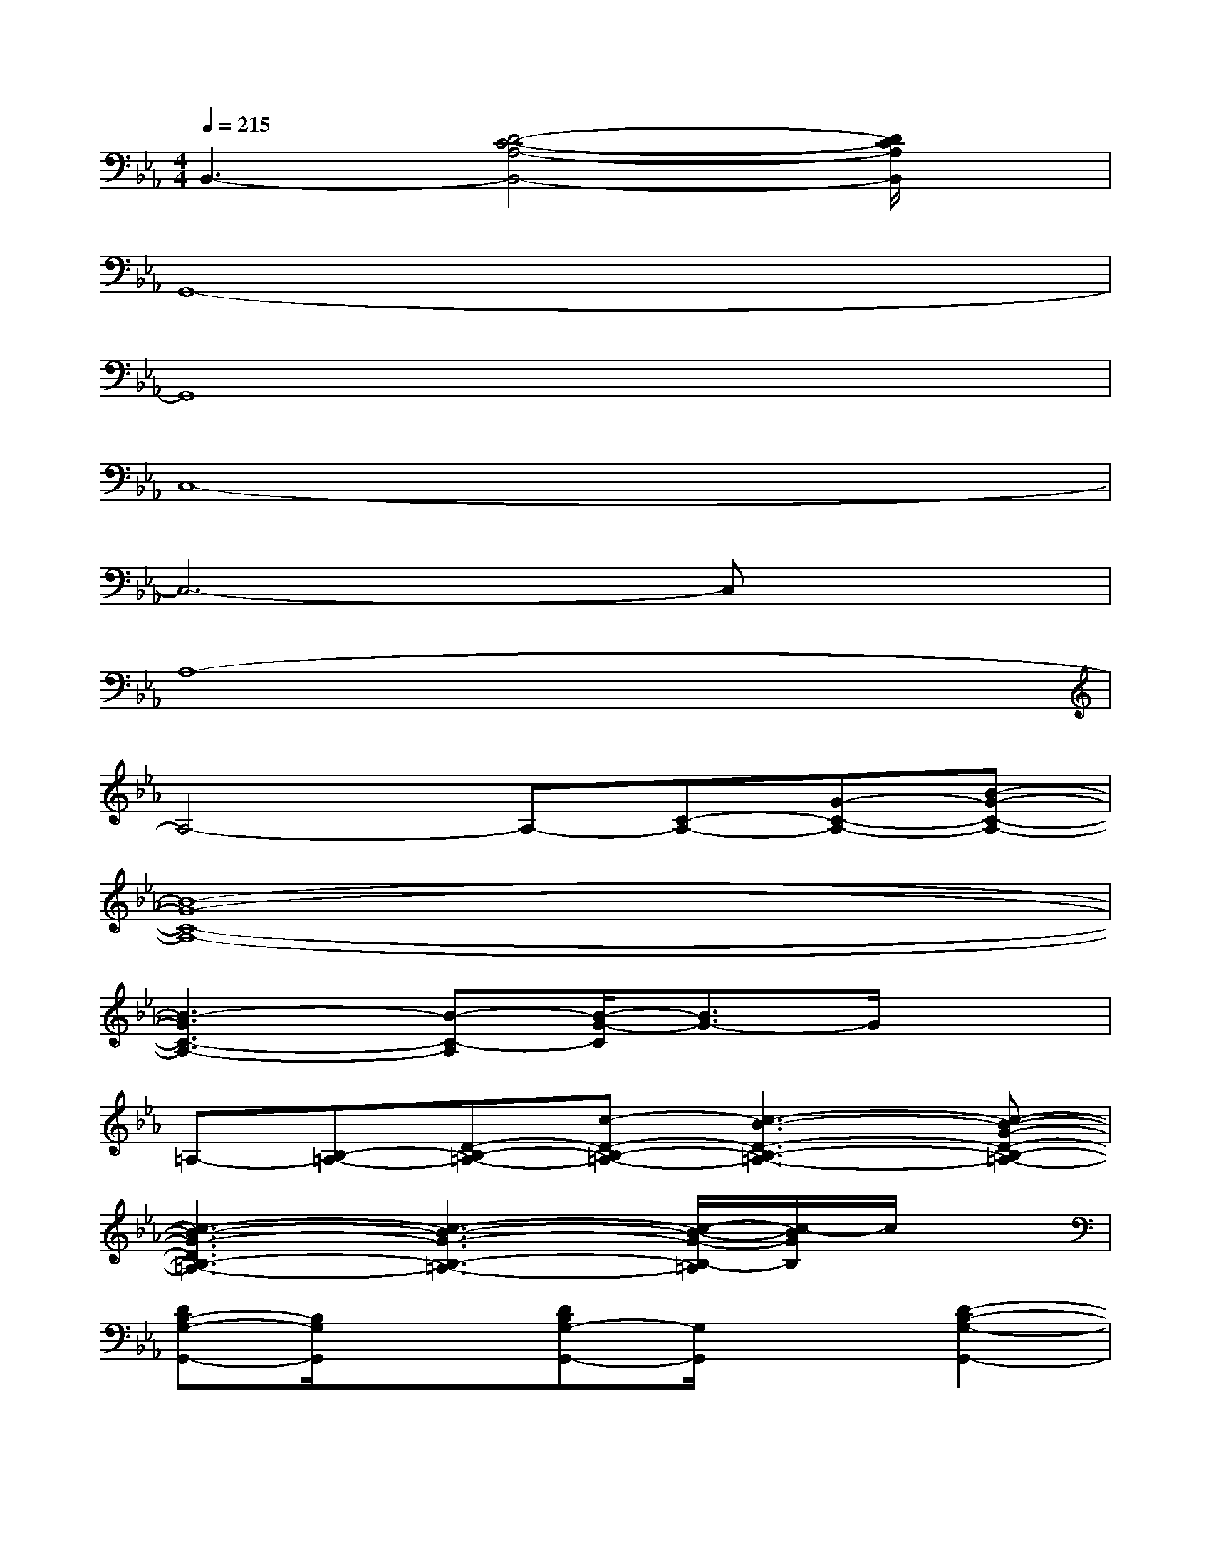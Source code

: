 X:1
T:
M:4/4
L:1/8
Q:1/4=215
K:Eb%3flats
V:1
B,,3-[D4-C4-A,4-B,,4-][D/2C/2A,/2B,,/2]x/2|
G,,8-|
G,,8|
C,8-|
C,6-C,x|
A,8-|
A,4-A,-[C-A,-][G-C-A,-][B-G-C-A,-]|
[B8-G8-C8-A,8-]|
[B3-G3C3-A,3-][B-C-A,][B/2-G/2-C/2][B3/2G3/2-]G/2x3/2|
=A,-[B,-=A,-][D-B,-=A,-][c-D-B,-=A,-][c3-B3-D3-B,3-=A,3-][c-B-G-D-B,-=A,-]|
[c3-B3-G3-D3B,3-=A,3-][c3-B3-G3-B,3-=A,3-][c/2-B/2-G/2-B,/2-=A,/2][c/2-B/2G/2B,/2]c/2x/2|
[DB,-G,-G,,-][B,/2G,/2G,,/2]x3/2[DB,G,-G,,-][G,/2G,,/2]x3/2[D2-B,2-G,2-G,,2-]|
[D6-B,6-G,6-G,,6-][D3/2B,3/2G,3/2G,,3/2-]G,,/2|
[C4-F,4-][_e2-C2-F,2-][e-_A-C-F,-][e-A-G-C-F,-]|
[e6-A6-G6-C6-F,6-][e3/2-A3/2-G3/2-C3/2F,3/2][e/2-A/2-G/2-]|
[e2-A2-G2-][e/2-A/2G/2]e/2-[eG-][A-G-][e3/2A3/2-G3/2-][A/2-G/2-][d-A-G-B,-]